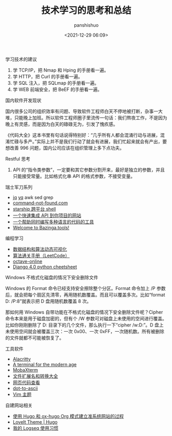 #+title: 技术学习的思考和总结
#+AUTHOR: panshishuo
#+date: <2021-12-29 06:09>

**** 学习技术的建议
1. 学 TCP/IP，把 Nmap 和 Hping 的手册看一遍。
2. 学 HTTP，把 Curl 的手册看一遍。
3. 学 SQL 注入，把 SQLmap 的手册看一遍。
4. 学 WEB 前端安全，把 BeEF 的手册看一遍。

**** 国内软件开发现状

国内很多公司的组织效率有问题、导致软件工程师白天不停地被打断，杂事一大堆，只能晚上加班。所以软件工程师圈子里流传一句话：我们熬夜工作，不是因为晚上有灵感，而是因为白天的碌碌无为，引发了愧疚感。

《代码大全》这本书里有句话说得特别好：“几乎所有人都会混涌行动与进展，混淆忙碌与多产。”实际上并不是我们行动了就会有进展，我们忙起来就会有产出，要想改善 996 问题，国内公司应该在组织管理上多下点功夫。

**** Restful 思考
1. API 的“指令类参数”，一定要和其它参数分割开来，最好是独立的参数，并且只能接受常量。比如格式化串 API 的格式参数，不接受变量。

**** 瑞士军刀系列
- [[https://stedolan.github.io/jq/][jq]] [[https://mikefarah.gitbook.io/yq/][yq]] awk sed grep
- [[https://command-not-found.com/][command-not-found.com]]
- [[https://starship.rs/][starship 跨平台 shell]]
- [[https://www.m3o.com/][一个快速集成 API 到你项目的网站]]
- [[https://ide.onelang.io/?input=HelloWorldRaw][一个帮助同时编写多种语言的代码的工具]]
- [[https://bazinga.tools/][Welcome to Bazinga.tools!]]

**** 编程学习
- [[https://visualgo.net/zh/][数据结构和算法动态可视化]]
- [[https://algo.itcharge.cn/][算法通关手册（LeetCode）]]
- [[https://octave-online.net/][octave-online]]
- [[https://ccbv.co.uk/projects/Django/4.0/][Django 4.0 python cheetsheet]]

**** Windows 不格式化磁盘的情况下安全删除文件
Windows 的 Format 命令已经支持安全擦除整个分区。Format 命令加上 /P 参数后，就会把每个扇区先清零，再用随机数覆盖。而且可以覆盖多次。比如“format D: /P:8”就表示把 D 盘用随机数覆盖 8 次。

那如何用 Windows 自带功能在不格式化磁盘的情况下安全删除文件呢？Cipher 命令本来是用于磁盘加密的，但有个 /W 参数可对磁盘上未使用的空间进行覆盖。比如你刚刚删除了 D:\Private 目录下的几个文件，那么执行一下“cipher /w:D:\Private”。D 盘上未使用空间就会被覆盖三次：一次 0x00、一次 0xFF，一次随机数。所有被删除的文件就都不可能被恢复了。

**** 工具软件
- [[https://alacritty.org/][Alacritty]]
- [[https://tabby.sh/][A terminal for the modern age]]
- [[https://mobaxterm.mobatek.net/][MobaXterm]]
- [[https://filext.com/][文件扩展名和转换大全]]
- [[https://neatnik.net/view-source/][网页代码查看]]
- [[https://dot-to-ascii.ggerganov.com/][dot-to-ascii]]
- [[https://vimcolorschemes.com/][Vim 主题]]


**** 自建网站相关
- [[https://www.kengrimes.com/ox-hugo-tutorial/][使用 Hugo 和 ox-hugo Org 模式建立准系统网站的过程]]
- [[https://github.com/dillonzq/LoveIt][LoveIt Theme | Hugo]]
- [[https://limboy.me/posts/logseq/][我的 Logseq 使用习惯]]
